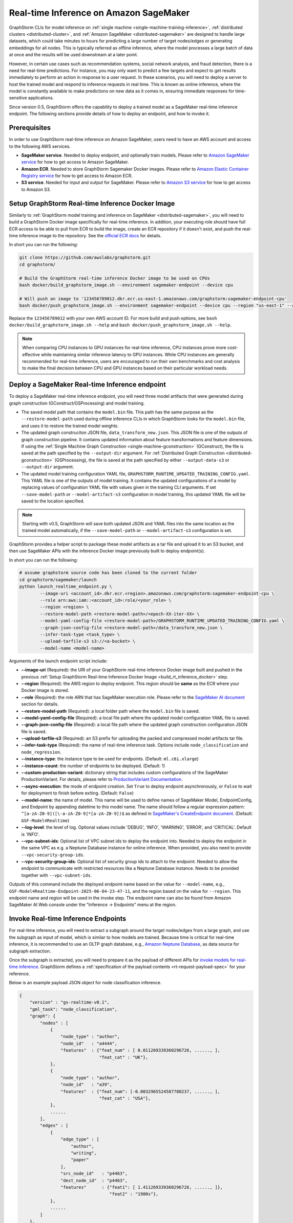 .. _real-time-inference-on-sagemaker:

========================================
Real-time Inference on Amazon SageMaker
========================================

GraphStorm CLIs for model inference on :ref:`single machine <single-machine-training-inference>`,
:ref:`distributed clusters <distributed-cluster>`, and :ref:`Amazon SageMaker <distributed-sagemaker>`
are designed to handle large datasets, which could take minutes to hours for predicting a large number of target
nodes/edges or generating embeddings for all nodes. This is typically referred as offline inference, where the
model processes a large batch of data at once and the results will be used downstream at a later point.

However, in certain use cases such as recommendation systems, social network analysis, and fraud detection, there
is a need for real-time predictions. For instance, you may only want to predict a few targets and expect to get
results immediately to perform an action in response to a user request. In these scenarios, you will need to deploy
a server to host the trained model and respond to inference requests in real time. This is known as online inference,
where the model is constantly available to make predictions on new data as it comes in, ensuring immediate responses
for time-sensitive applications.

Since version 0.5, GraphStorm offers the capability to deploy a trained model as a SageMaker real-time
inference endpoint. The following sections provide details of how to deploy an endpoint, and how to invoke it.

Prerequisites
--------------
In order to use GraphStorm real-time inference on Amazon SageMaker, users need to have an AWS account and access
to the following AWS services.

- **SageMaker service**. Needed to deploy endpoint, and optionally train models. Please refer to `Amazon SageMaker service <https://aws.amazon.com/pm/sagemaker/>`_
  for how to get access to Amazon SageMaker.
- **Amazon ECR**. Needed to store GraphStorm Sagemaker Docker images. Please refer to `Amazon Elastic Container Registry service <https://aws.amazon.com/ecr/>`_
  for how to get access to Amazon ECR.
- **S3 service**. Needed for input and output for SageMaker. Please refer to `Amazon S3 service <https://aws.amazon.com/s3/>`_
  for how to get access to Amazon S3.

.. _build_rt_inference_docker:

Setup GraphStorm Real-time Inference Docker Image
-------------------------------------------------

Similarly to :ref:`GraphStorm model training and inference on SageMaker <distributed-sagemaker>`, you will
need to build a GraphStorm Docker image specifically for real-time inference. In addition, your executing role should
have full ECR access to be able to pull from ECR to build the image, create an ECR repository if it
doesn't exist, and push the real-time inference image to the repository. See the `official ECR docs
<https://docs.aws.amazon.com/AmazonECR/latest/userguide/image-push-iam.html>`_ for details.

In short you can run the following:

.. code-block:: bash

    git clone https://github.com/awslabs/graphstorm.git
    cd graphstorm/

    # Build the GraphStorm real-time inference Docker image to be used on CPUs
    bash docker/build_graphstorm_image.sh --environment sagemaker-endpoint --device cpu

    # Will push an image to '123456789012.dkr.ecr.us-east-1.amazonaws.com/graphstorm:sagemaker-endpoint-cpu'
    bash docker/push_graphstorm_image.sh --environment sagemaker-endpoint --device cpu --region "us-east-1" --account "123456789012"

Replace the ``123456789012`` with your own AWS account ID. For more build and push options, see
``bash docker/build_graphstorm_image.sh --help`` and ``bash docker/push_graphstorm_image.sh --help``.

.. note::

    When comparing CPU instances to GPU instances for real-time inference, CPU instances prove more
    cost-effective while maintaining similar inference latency to GPU instances. While CPU
    instances are generally recommended for real-time inference, users are encouraged to run their own
    benchmarks and cost analysis to make the final decision between CPU and GPU instances based on their
    particular workload needs.

Deploy a SageMaker Real-time Inference endpoint
------------------------------------------------

To deploy a SageMaker real-time inference endpoint, you will need three model artifacts that were generated
during  graph construction (GConstruct/GSProcessing) and model training.

- The saved model path that contains the ``model.bin`` file. This path has the same purpose as the
  ``--restore-model-path`` used during offline inference CLIs in which GraphStorm looks for the ``model.bin``
  file, and uses it to restore the trained model weights.
- The updated graph construciton JSON file, ``data_transform_new.json``. This JSON file is one of the outputs of
  graph construction pipeline. It contains updated information about feature transformations and feature
  dimensions. If using the :ref:`Single Machine Graph Construction <single-machine-gconstruction>` (GConstruct), the
  file is saved at the path specified by the ``--output-dir`` argument. For :ref:`Distributed Graph Construction
  <distributed-gconstruction>` (GSProcessing), the file is saved at the path specified by either ``--output-data-s3``
  or ``--output-dir`` argument.
- The updated model training configuration YAML file, ``GRAPHSTORM_RUNTIME_UPDATED_TRAINING_CONFIG.yaml``. This
  YAML file is one of the outputs of model training. It contains the updated configurations of a model by
  replacing values of configuration YAML file with values given in the training CLI arguments. If set
  ``--save-model-path`` or ``--model-artifact-s3`` configuration in model training, this updated YAML file will
  be saved to the location specified.

.. note::

    Starting with v0.5, GraphStorm will save both updated JSON and YAML files into the same location as the trained model
    automatically, if the ``--save-model-path`` or ``--model-artifact-s3``  configuration is set.

GraphStorm provides a helper script to package these model artifacts as a tar file and upload it to an S3 bucket, and then
use SageMaker APIs with the inference Docker image previously built to deploy endpoint(s).

In short you can run the following:

.. code-block:: bash

    # assume graphstorm source code has been cloned to the current folder
    cd graphstorm/sagemaker/launch
    python launch_realtime_endpoint.py \
            --image-uri <account_id>.dkr.ecr.<region>.amazonaws.com/graphstorm:sagemaker-endpoint-cpu \
            --role arn:aws:iam::<account_id>:role/<your_role> \
            --region <region> \
            --restore-model-path <restore-model-path>/<epoch-XX-iter-XX> \
            --model-yaml-config-file <restore-model-path>/GRAPHSTORM_RUNTIME_UPDATED_TRAINING_CONFIG.yaml \
            --graph-json-config-file <restore-model-path>/data_transform_new.json \
            --infer-task-type <task_type> \
            --upload-tarfile-s3 s3://<a-bucket> \
            --model-name <model-name>

Arguments of the launch endpoint script include:

- **-\-image-uri** (Required): the URI of your GraphStorm real-time inference Docker image built and
  pushed in the previous :ref:`Setup  GraphStorm Real-time Inference Docker Image <build_rt_inference_docker>` step.
- **-\-region** (Required): the AWS region to deploy endpoint. This region should be **same** as the ECR
  where your Docker image is stored.
- **-\-role** (Required): the role ARN that has SageMaker execution role. Please refer to the
  `SageMaker AI document <https://docs.aws.amazon.com/sagemaker/latest/dg/realtime-endpoints-deploy-models.html#deploy-prereqs>`_
  section for details.
- **-\-restore-model-path** (Required): a local folder path where the ``model.bin`` file is saved.
- **-\-model-yaml-config-file** (Required): a local file path where the updated model configuration YAML file
  is saved.
- **-\-graph-json-config-file** (Required): a local file path where the updated graph construction configuration
  JSON file is saved.
- **-\-upload-tarfile-s3** (Required): an S3 prefix for uploading the packed and compressed model artifacts
  tar file.
- **-\-infer-task-type** (Required): the name of real-time inference task. Options include ``node_classification``
  and ``node_regression``.
- **-\-instance-type**: the instance type to be used for endpoints. (Default: ``ml.c6i.xlarge``)
- **-\-instance-count**: the number of endpoints to be deployed. (Default: 1)
- **-\-custom-production-variant**: dictionary string that includes custom configurations of the SageMaker
  ProductionVariant. For details, please refer to `ProductionVariant Documentation
  <https://docs.aws.amazon.com/sagemaker/latest/APIReference/API_ProductionVariant.html>`_.
- **-\-async-execution**: the mode of endpoint creation. Set ``True`` to deploy endpoint asynchronously,
  or ``False`` to wait for deployment to finish before exiting. (Default: ``False``)
- **-\-model-name**: the name of model. This name will be used to define names of SageMaker Model,
  EndpointConfig, and Endpoint by appending datetime to this model name. The name should follow a regular
  expression pattern: ``^[a-zA-Z0-9]([\-a-zA-Z0-9]*[a-zA-Z0-9])$`` as defined in
  `SageMaker's CreateEndpoint document <https://docs.aws.amazon.com/sagemaker/latest/APIReference/API_CreateEndpoint.html>`_.
  (Default: ``GSF-Model4Realtime``)
- **-\-log-level**: the level of log. Optional values include 'DEBUG', 'INFO', 'WARNING', 'ERROR', and
  'CRITICAL'. Default is 'INFO'.
- **-\-vpc-subnet-ids**: Optional list of VPC subnet ids to deploy the endpoint into. Needed to deploy
  the endpoint in the same VPC as e.g. a Neptune Database instance for online inference. When provided,
  you also need to provide ``--vpc-security-group-ids``.
- **-\-vpc-security-group-ids**: Optional list of security group ids to attach to the endpoint. Needed
  to allow the endpoint to communicate with restricted resources like a Neptune Database instance. Needs
  to be provided together with ``--vpc-subnet-ids``.

Outputs of this command include the deployed endpoint name based on the value for ``--model-name``, e.g.,
``GSF-Model4Realtime-Endpoint-2025-06-04-23-47-11``, and the region based on the value for ``--region``.
This endpoint name and region will be used in the invoke step. The endpoint name can also be found from
Amazon SageMaker AI Web console under the "Inference -> Endpoints" menu at the region.

Invoke Real-time Inference Endpoints
-------------------------------------

For real-time inference, you will need to extract a subgraph around the target nodes/edges from a large
graph, and use the subgraph as input of model, which is similar to how models are trained. Because time is
critical for real-time inference, it is recommended to use an OLTP graph database, e.g.,
`Amazon Neptune Database <https://aws.amazon.com/neptune/>`_, as data source for subgraph extraction.

Once the subgraph is extracted, you will need to prepare it as the payload of different APIs for `invoke
models for real-time inference
<https://docs.aws.amazon.com/sagemaker/latest/dg/realtime-endpoints-test-endpoints.html#realtime-endpoints-test-endpoints-api>`_.
GraphStorm defines a :ref:`specification of the payload contents <rt-request-payload-spec>` for your reference.

Below is an example payload JSON object for node classification inference.

.. code:: json

    {
        "version" : "gs-realtime-v0.1",
        "gml_task": "node_classification",
        "graph": {
            "nodes" : [
                {
                    "node_type" : "author",
                    "node_id"   : "a4444",
                    "features"  : {"feat_num" : [ 0.011269339360296726, ......, ],
                                   "feat_cat" : "UK"},
                },
                {
                    "node_type" : "author",
                    "node_id"   : "a39",
                    "features"  : {"feat_num": [-0.0032965524587780237, ......, ],
                                   "feat_cat" : "USA"},
                },
                ......
            ],
            "edges" : [
                {
                    "edge_type" : [
                        "author",
                        "writing",
                        "paper"
                    ],
                    "src_node_id"   : "p4463",
                    "dest_node_id"  : "p4463",
                    "features"      : {"feat1": [ 1.411269339360296726, ......, ]},
                                       "feat2" : "1980s"},
                },
                ......
            ]
        },
        "targets" : [
            {
                "node_type" : "author",
                "node_id"   : "a39"
            }
        ]
    }

Invoke endpoints
****************
There are multiple ways to invoke a Sagemaker real-time inference endpoint as documented in
`SageMaker Developer Guide <https://docs.aws.amazon.com/sagemaker/latest/dg/realtime-endpoints-test-endpoints.html#realtime-endpoints-test-endpoints-api>`_.

.. note:: GraphStorm real-time inference endpoints currently only support "application/json" as content type.

Here is an example of how you can read a payload from a JSON file and use the boto3 APIs to
invoke an endpoint.

.. code-block:: python

    import json
    import boto3


    # Create a SageMaker client object,
    sagemaker = boto3.client('sagemaker')
    # Create a SageMaker runtime client object using your IAM role ARN\n",
    runtime = boto3.client('sagemaker-runtime',
                           region_name='aws region') # e.g., us-east-1
    endpoint_name='your endpoint name'    # e.g., GSF-Model4Realtime-Endpoint-2025-07-11-21-44-36
    # load payload from a JSON file
    with open('subg.json', 'r') as f:
         payload = json.load(f)
    content_type = 'application/json'

    # invoke endpoint
    response = runtime.invoke_endpoint(
        EndpointName=endpoint_name,
        Body=json.dumps(payload),
        ContentType=content_type,
        )
    # Decodes and prints the response body
    print(response['Body'].read().decode('utf-8'))

Endpoint invoke response
*************************

As shown in the previous example, the response from a GraphStorm real-time inference endpoint will include
a JSON object in the ``Body`` field of the SageMaker API response. The details of the response syntax can be found
in the :ref:`specification of real-time inference response <rt-response-body-spec>`.

An example of a successful inference response:

.. code:: json

    {
        "status_code" : 200,
        "request_uid" : "569d90892909c2f8",
        "message"     : "Request processed successfully.",
        "error"       : "",
        "data"        : {
                          "results" : [
                              {
                                  "node_type" : "paper",
                                  "node_id"   : "p9604",
                                  "prediction": [
                                      0.03836942836642265,
                                      0.06707385182380676,
                                      0.11153795570135117,
                                      0.027591131627559662,
                                      0.03496604412794113,
                                      0.11081098765134811,
                                      0.005487487651407719,
                                      0.027667740359902382,
                                      0.11663214862346649,
                                      0.11842530965805054,
                                      0.020509174093604088,
                                      0.031869057565927505,
                                      0.27694952487945557,
                                      0.012110156007111073
                                  ]
                              },
                              {
                                  "node_type" : "paper",
                                  "node_id"   : "p8946",
                                  "prediction": [
                                      0.03848873823881149,
                                      0.06991259753704071,
                                      0.057228244841098785,
                                      0.02898392826318741,
                                      0.046037621796131134,
                                      0.09567245841026306,
                                      0.008081010542809963,
                                      0.02855496294796467,
                                      0.2774551510810852,
                                      0.07382062822580338,
                                      0.03699302300810814,
                                      0.047642651945352554,
                                      0.1794610172510147,
                                      0.011668065562844276
                                  ]
                              }
                          ]
        }
    }

In this example response for a classification task, the ``prediction`` field contains the logits of model
predictions. You can use classification method, e.g., `argmax`, to get the final class. For example, the
`argmax` result of the prediction of the paper node ``p9604`` is 12, which means this paper is predicted
to belong to the 13th class as classes are normally one-hot encoded from 0.

An example of an error response:

.. code:: json

    {
        "status_code"   : 401,
        "request_uid"   : "d3f2eaea2c2c7c76",
        "message"       : "",
        "error"         : "Missing Required Field: The input payload missed the 'targets' field. Please refer to the
                          GraphStorm realtime inference documentation for required fields.",
        "data"          : {}
    }

This example response provides a feedback to the invoker, explaining there is an error (401) in the payload content.
And the detailed reason is that the request payload should include a ``targets`` field.